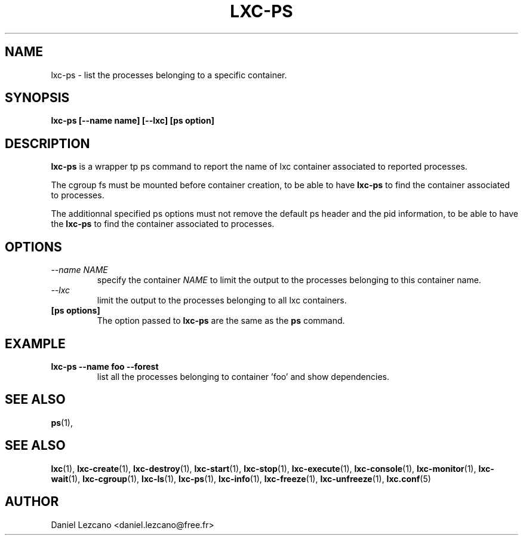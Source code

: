 .\" This manpage has been automatically generated by docbook2man 
.\" from a DocBook document.  This tool can be found at:
.\" <http://shell.ipoline.com/~elmert/comp/docbook2X/> 
.\" Please send any bug reports, improvements, comments, patches, 
.\" etc. to Steve Cheng <steve@ggi-project.org>.
.TH "LXC-PS" "1" "22 January 2010" "" ""

.SH NAME
lxc-ps \- list the processes belonging to a specific container.
.SH SYNOPSIS

\fBlxc-ps [--name name]
[--lxc]
[ps option]
\fR

.SH "DESCRIPTION"
.PP
\fBlxc-ps\fR is a wrapper tp ps command
to report the name of lxc container associated
to reported processes.
.PP
The cgroup fs must be mounted before container creation,
to be able to have \fBlxc-ps\fR to find
the container associated to processes.
.PP
The additionnal specified ps options must not
remove the default ps header and the pid information,
to be able to have the \fBlxc-ps\fR to find
the container associated to processes.
.SH "OPTIONS"
.TP
\fB   \fI--name NAME\fB \fR
specify the container \fINAME\fR
to limit the output to the processes belonging 
to this container name.     
.TP
\fB   \fI--lxc\fB \fR
limit the output to the processes belonging 
to all lxc containers.
.TP
\fB   [ps options] \fR
The option passed to \fBlxc-ps\fR are the
same as the \fBps\fR command.
.SH "EXAMPLE"
.TP
\fBlxc-ps --name foo --forest\fR
list all the processes belonging to container 'foo' and show
dependencies.
.SH "SEE ALSO"
.PP
\fBps\fR(1),
.SH "SEE ALSO"
.PP
\fBlxc\fR(1),
\fBlxc-create\fR(1),
\fBlxc-destroy\fR(1),
\fBlxc-start\fR(1),
\fBlxc-stop\fR(1),
\fBlxc-execute\fR(1),
\fBlxc-console\fR(1),
\fBlxc-monitor\fR(1),
\fBlxc-wait\fR(1),
\fBlxc-cgroup\fR(1),
\fBlxc-ls\fR(1),
\fBlxc-ps\fR(1),
\fBlxc-info\fR(1),
\fBlxc-freeze\fR(1),
\fBlxc-unfreeze\fR(1),
\fBlxc.conf\fR(5)
.SH "AUTHOR"
.PP
Daniel Lezcano <daniel.lezcano@free.fr>
